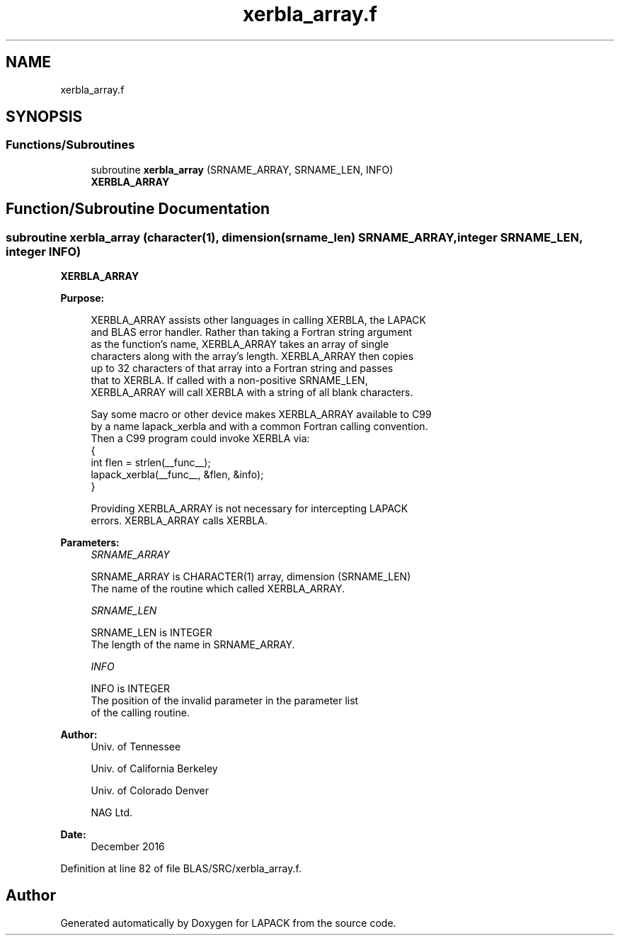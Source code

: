 .TH "xerbla_array.f" 3 "Tue Nov 14 2017" "Version 3.8.0" "LAPACK" \" -*- nroff -*-
.ad l
.nh
.SH NAME
xerbla_array.f
.SH SYNOPSIS
.br
.PP
.SS "Functions/Subroutines"

.in +1c
.ti -1c
.RI "subroutine \fBxerbla_array\fP (SRNAME_ARRAY, SRNAME_LEN, INFO)"
.br
.RI "\fBXERBLA_ARRAY\fP "
.in -1c
.SH "Function/Subroutine Documentation"
.PP 
.SS "subroutine xerbla_array (character(1), dimension(srname_len) SRNAME_ARRAY, integer SRNAME_LEN, integer INFO)"

.PP
\fBXERBLA_ARRAY\fP 
.PP
\fBPurpose: \fP
.RS 4

.PP
.nf
 XERBLA_ARRAY assists other languages in calling XERBLA, the LAPACK
 and BLAS error handler.  Rather than taking a Fortran string argument
 as the function's name, XERBLA_ARRAY takes an array of single
 characters along with the array's length.  XERBLA_ARRAY then copies
 up to 32 characters of that array into a Fortran string and passes
 that to XERBLA.  If called with a non-positive SRNAME_LEN,
 XERBLA_ARRAY will call XERBLA with a string of all blank characters.

 Say some macro or other device makes XERBLA_ARRAY available to C99
 by a name lapack_xerbla and with a common Fortran calling convention.
 Then a C99 program could invoke XERBLA via:
    {
      int flen = strlen(__func__);
      lapack_xerbla(__func__, &flen, &info);
    }

 Providing XERBLA_ARRAY is not necessary for intercepting LAPACK
 errors.  XERBLA_ARRAY calls XERBLA.
.fi
.PP
 
.RE
.PP
\fBParameters:\fP
.RS 4
\fISRNAME_ARRAY\fP 
.PP
.nf
          SRNAME_ARRAY is CHARACTER(1) array, dimension (SRNAME_LEN)
          The name of the routine which called XERBLA_ARRAY.
.fi
.PP
.br
\fISRNAME_LEN\fP 
.PP
.nf
          SRNAME_LEN is INTEGER
          The length of the name in SRNAME_ARRAY.
.fi
.PP
.br
\fIINFO\fP 
.PP
.nf
          INFO is INTEGER
          The position of the invalid parameter in the parameter list
          of the calling routine.
.fi
.PP
 
.RE
.PP
\fBAuthor:\fP
.RS 4
Univ\&. of Tennessee 
.PP
Univ\&. of California Berkeley 
.PP
Univ\&. of Colorado Denver 
.PP
NAG Ltd\&. 
.RE
.PP
\fBDate:\fP
.RS 4
December 2016 
.RE
.PP

.PP
Definition at line 82 of file BLAS/SRC/xerbla_array\&.f\&.
.SH "Author"
.PP 
Generated automatically by Doxygen for LAPACK from the source code\&.
